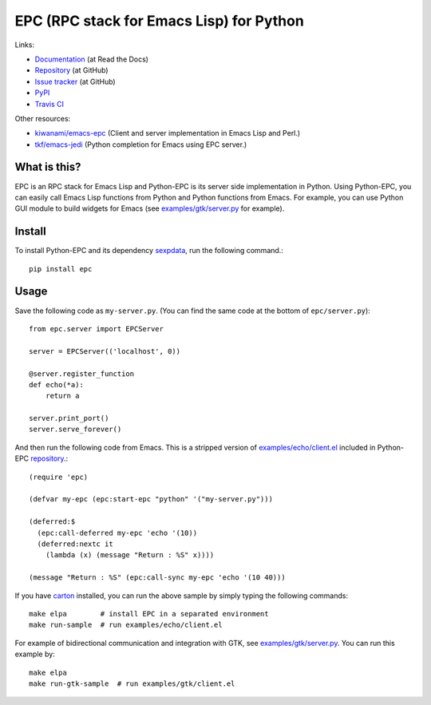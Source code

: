 EPC (RPC stack for Emacs Lisp) for Python
=========================================

Links:

* `Documentation <http://python-epc.readthedocs.org/>`_ (at Read the Docs)
* `Repository <https://github.com/tkf/python-epc>`_ (at GitHub)
* `Issue tracker <https://github.com/tkf/python-epc/issues>`_ (at GitHub)
* `PyPI <http://pypi.python.org/pypi/epc>`_
* `Travis CI <https://travis-ci.org/#!/tkf/python-epc>`_ |build-status|

Other resources:

* `kiwanami/emacs-epc <https://github.com/kiwanami/emacs-epc>`_
  (Client and server implementation in Emacs Lisp and Perl.)
* `tkf/emacs-jedi <https://github.com/tkf/emacs-jedi>`_
  (Python completion for Emacs using EPC server.)

.. |build-status|
   image:: https://secure.travis-ci.org/tkf/python-epc.png
           ?branch=master
   :target: http://travis-ci.org/tkf/python-epc
   :alt: Build Status


What is this?
-------------

EPC is an RPC stack for Emacs Lisp and Python-EPC is its server side
implementation in Python.  Using Python-EPC, you can easily call
Emacs Lisp functions from Python and Python functions from Emacs.  For
example, you can use Python GUI module to build widgets for Emacs
(see `examples/gtk/server.py`_ for example).


Install
-------

To install Python-EPC and its dependency sexpdata_, run the following
command.::

   pip install epc

.. _sexpdata: https://github.com/tkf/sexpdata


Usage
-----

Save the following code as ``my-server.py``.
(You can find the same code at the bottom of ``epc/server.py``)::

   from epc.server import EPCServer

   server = EPCServer(('localhost', 0))

   @server.register_function
   def echo(*a):
       return a

   server.print_port()
   server.serve_forever()


And then run the following code from Emacs.
This is a stripped version of `examples/echo/client.el`_ included in
Python-EPC repository_.::

   (require 'epc)

   (defvar my-epc (epc:start-epc "python" '("my-server.py")))

   (deferred:$
     (epc:call-deferred my-epc 'echo '(10))
     (deferred:nextc it
       (lambda (x) (message "Return : %S" x))))

   (message "Return : %S" (epc:call-sync my-epc 'echo '(10 40)))


.. _examples/echo/client.el:
   https://github.com/tkf/python-epc/blob/master/examples/echo/client.el

If you have carton_ installed, you can run the above sample by
simply typing the following commands::

   make elpa        # install EPC in a separated environment
   make run-sample  # run examples/echo/client.el

.. _carton: https://github.com/rejeep/carton


For example of bidirectional communication and integration with GTK,
see `examples/gtk/server.py`_.  You can run this example by::

   make elpa
   make run-gtk-sample  # run examples/gtk/client.el

.. _examples/gtk/server.py:
   https://github.com/tkf/python-epc/blob/master/examples/gtk/server.py
